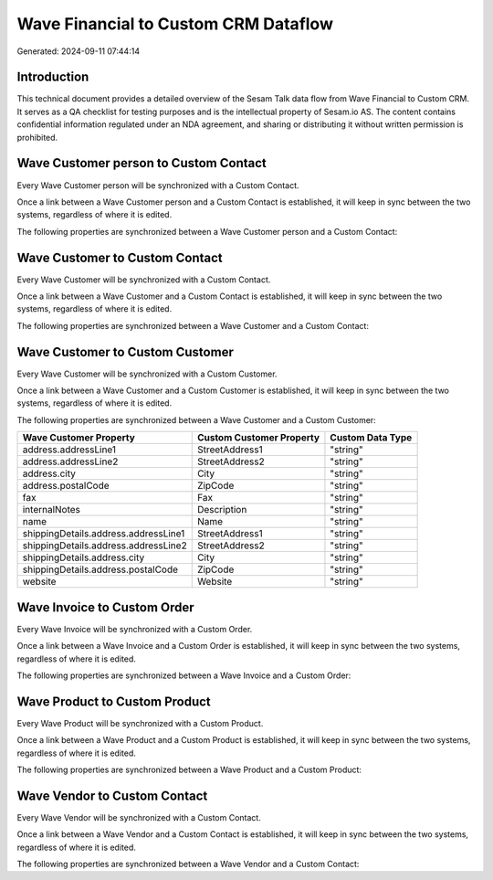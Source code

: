 =====================================
Wave Financial to Custom CRM Dataflow
=====================================

Generated: 2024-09-11 07:44:14

Introduction
------------

This technical document provides a detailed overview of the Sesam Talk data flow from Wave Financial to Custom CRM. It serves as a QA checklist for testing purposes and is the intellectual property of Sesam.io AS. The content contains confidential information regulated under an NDA agreement, and sharing or distributing it without written permission is prohibited.

Wave Customer person to Custom Contact
--------------------------------------
Every Wave Customer person will be synchronized with a Custom Contact.

Once a link between a Wave Customer person and a Custom Contact is established, it will keep in sync between the two systems, regardless of where it is edited.

The following properties are synchronized between a Wave Customer person and a Custom Contact:

.. list-table::
   :header-rows: 1

   * - Wave Customer person Property
     - Custom Contact Property
     - Custom Data Type


Wave Customer to Custom Contact
-------------------------------
Every Wave Customer will be synchronized with a Custom Contact.

Once a link between a Wave Customer and a Custom Contact is established, it will keep in sync between the two systems, regardless of where it is edited.

The following properties are synchronized between a Wave Customer and a Custom Contact:

.. list-table::
   :header-rows: 1

   * - Wave Customer Property
     - Custom Contact Property
     - Custom Data Type


Wave Customer to Custom Customer
--------------------------------
Every Wave Customer will be synchronized with a Custom Customer.

Once a link between a Wave Customer and a Custom Customer is established, it will keep in sync between the two systems, regardless of where it is edited.

The following properties are synchronized between a Wave Customer and a Custom Customer:

.. list-table::
   :header-rows: 1

   * - Wave Customer Property
     - Custom Customer Property
     - Custom Data Type
   * - address.addressLine1
     - StreetAddress1
     - "string"
   * - address.addressLine2
     - StreetAddress2
     - "string"
   * - address.city
     - City
     - "string"
   * - address.postalCode
     - ZipCode
     - "string"
   * - fax
     - Fax
     - "string"
   * - internalNotes
     - Description
     - "string"
   * - name
     - Name
     - "string"
   * - shippingDetails.address.addressLine1
     - StreetAddress1
     - "string"
   * - shippingDetails.address.addressLine2
     - StreetAddress2
     - "string"
   * - shippingDetails.address.city
     - City
     - "string"
   * - shippingDetails.address.postalCode
     - ZipCode
     - "string"
   * - website
     - Website
     - "string"


Wave Invoice to Custom Order
----------------------------
Every Wave Invoice will be synchronized with a Custom Order.

Once a link between a Wave Invoice and a Custom Order is established, it will keep in sync between the two systems, regardless of where it is edited.

The following properties are synchronized between a Wave Invoice and a Custom Order:

.. list-table::
   :header-rows: 1

   * - Wave Invoice Property
     - Custom Order Property
     - Custom Data Type


Wave Product to Custom Product
------------------------------
Every Wave Product will be synchronized with a Custom Product.

Once a link between a Wave Product and a Custom Product is established, it will keep in sync between the two systems, regardless of where it is edited.

The following properties are synchronized between a Wave Product and a Custom Product:

.. list-table::
   :header-rows: 1

   * - Wave Product Property
     - Custom Product Property
     - Custom Data Type


Wave Vendor to Custom Contact
-----------------------------
Every Wave Vendor will be synchronized with a Custom Contact.

Once a link between a Wave Vendor and a Custom Contact is established, it will keep in sync between the two systems, regardless of where it is edited.

The following properties are synchronized between a Wave Vendor and a Custom Contact:

.. list-table::
   :header-rows: 1

   * - Wave Vendor Property
     - Custom Contact Property
     - Custom Data Type

